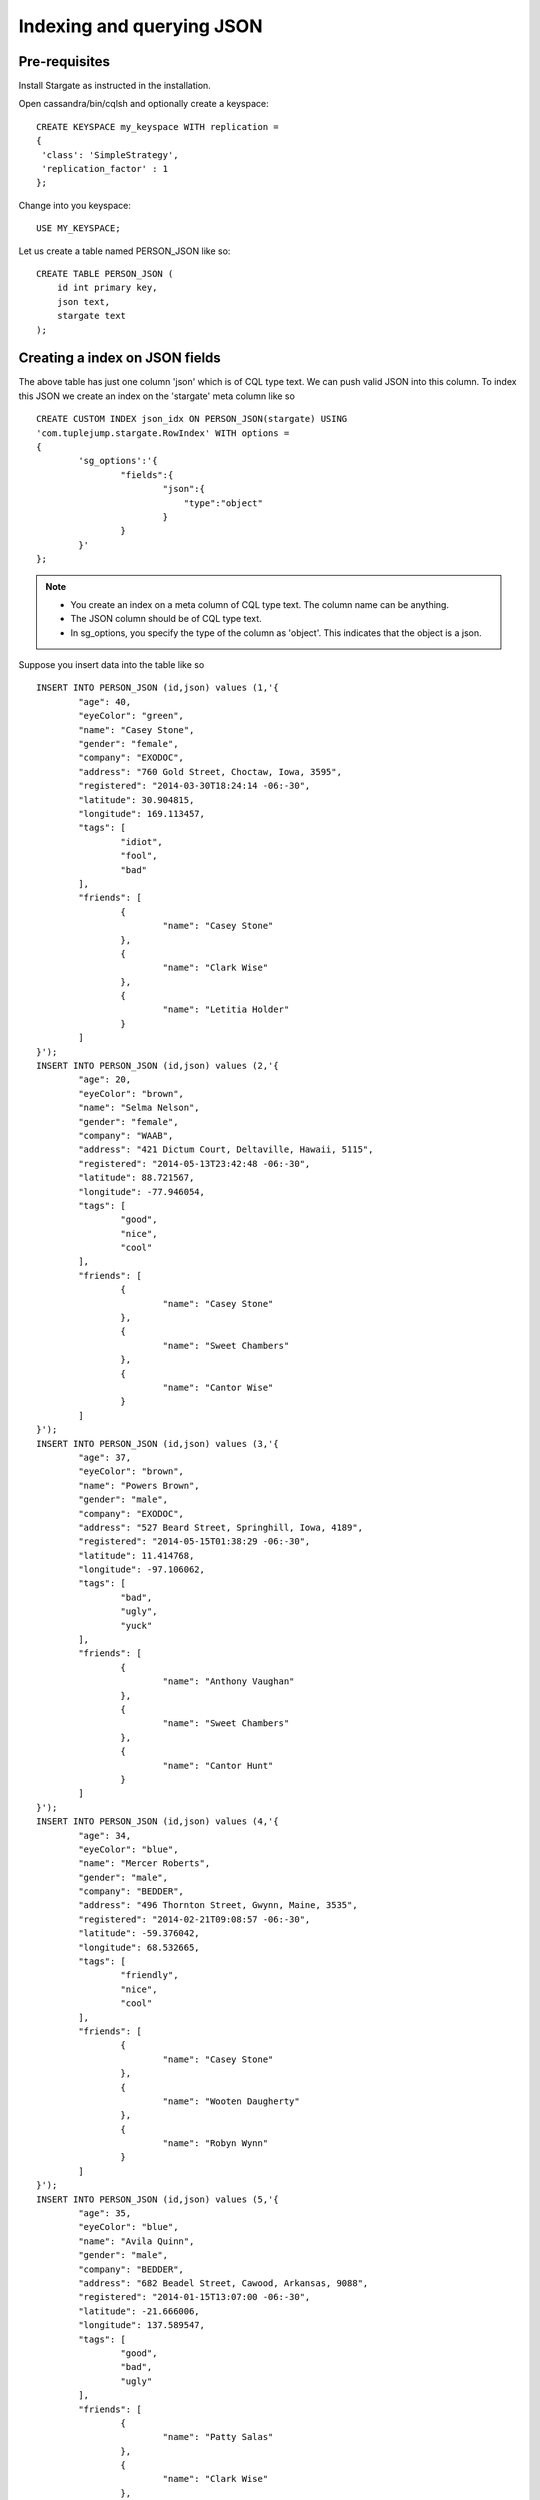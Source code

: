 Indexing and querying JSON 
===========================

Pre-requisites
^^^^^^^^^^^^^^^
Install Stargate as instructed in the installation.

Open cassandra/bin/cqlsh and optionally create a keyspace::

	CREATE KEYSPACE my_keyspace WITH replication = 
	{
	 'class': 'SimpleStrategy', 
	 'replication_factor' : 1 
	};

Change into you keyspace::

	USE MY_KEYSPACE;

Let us create a table named PERSON_JSON like so::
	
	CREATE TABLE PERSON_JSON (
	    id int primary key,
	    json text,
	    stargate text
	);

Creating a index on JSON fields
^^^^^^^^^^^^^^^^^^^^^^^^^^^^^^^^
The above table has just one column 'json' which is of CQL type text. We can push valid JSON into this column. To index this JSON we create an index on the 'stargate' meta column like so ::

	CREATE CUSTOM INDEX json_idx ON PERSON_JSON(stargate) USING
	'com.tuplejump.stargate.RowIndex' WITH options =
	{
	        'sg_options':'{
	                "fields":{
	                        "json":{
	                            "type":"object"
	                        }
	                }
	        }'
	};


.. note::
	
	* You create an index on a meta column of CQL type text. The column name can be anything.
	* The JSON column should be of CQL type text. 
	* In sg_options, you specify the type of the column as 'object'. This indicates that the object is a json.

Suppose you insert data into the table like so :: 

	INSERT INTO PERSON_JSON (id,json) values (1,'{
		"age": 40,
		"eyeColor": "green",
		"name": "Casey Stone",
		"gender": "female",
		"company": "EXODOC",
		"address": "760 Gold Street, Choctaw, Iowa, 3595",
		"registered": "2014-03-30T18:24:14 -06:-30",
		"latitude": 30.904815,
		"longitude": 169.113457,
		"tags": [
			"idiot",
			"fool",
			"bad"
		],
		"friends": [
			{
				"name": "Casey Stone"
			},
			{
				"name": "Clark Wise"
			},
			{
				"name": "Letitia Holder"
			}
		]
	}');
	INSERT INTO PERSON_JSON (id,json) values (2,'{
		"age": 20,
		"eyeColor": "brown",
		"name": "Selma Nelson",
		"gender": "female",
		"company": "WAAB",
		"address": "421 Dictum Court, Deltaville, Hawaii, 5115",
		"registered": "2014-05-13T23:42:48 -06:-30",
		"latitude": 88.721567,
		"longitude": -77.946054,
		"tags": [
			"good",
			"nice",
			"cool"
		],
		"friends": [
			{
				"name": "Casey Stone"
			},
			{
				"name": "Sweet Chambers"
			},
			{
				"name": "Cantor Wise"
			}
		]
	}');
	INSERT INTO PERSON_JSON (id,json) values (3,'{
		"age": 37,
		"eyeColor": "brown",
		"name": "Powers Brown",
		"gender": "male",
		"company": "EXODOC",
		"address": "527 Beard Street, Springhill, Iowa, 4189",
		"registered": "2014-05-15T01:38:29 -06:-30",
		"latitude": 11.414768,
		"longitude": -97.106062,
		"tags": [
			"bad",
			"ugly",
			"yuck"
		],
		"friends": [
			{
				"name": "Anthony Vaughan"
			},
			{
				"name": "Sweet Chambers"
			},
			{
				"name": "Cantor Hunt"
			}
		]
	}');
	INSERT INTO PERSON_JSON (id,json) values (4,'{
		"age": 34,
		"eyeColor": "blue",
		"name": "Mercer Roberts",
		"gender": "male",
		"company": "BEDDER",
		"address": "496 Thornton Street, Gwynn, Maine, 3535",
		"registered": "2014-02-21T09:08:57 -06:-30",
		"latitude": -59.376042,
		"longitude": 68.532665,
		"tags": [
			"friendly",
			"nice",
			"cool"
		],
		"friends": [
			{
				"name": "Casey Stone"
			},
			{
				"name": "Wooten Daugherty"
			},
			{
				"name": "Robyn Wynn"
			}
		]
	}');
	INSERT INTO PERSON_JSON (id,json) values (5,'{
		"age": 35,
		"eyeColor": "blue",
		"name": "Avila Quinn",
		"gender": "male",
		"company": "BEDDER",
		"address": "682 Beadel Street, Cawood, Arkansas, 9088",
		"registered": "2014-01-15T13:07:00 -06:-30",
		"latitude": -21.666006,
		"longitude": 137.589547,
		"tags": [
			"good",
			"bad",
			"ugly"
		],
		"friends": [
			{
				"name": "Patty Salas"
			},
			{
				"name": "Clark Wise"
			},
			{
				"name": "Casey Stone"
			}
		]
	}');

.. note::

	* In the above data all json fields become searchable as top level index fields. For example 'age' in the json becomes searchable 'age' in the index.
	* Nested fields become searchable top level fields with a 'parent.child' notation.
	* For example 'name' in 'friends' becomes searchable as 'friends.name'

Querying JSON
^^^^^^^^^^^^^^
With the index created and with the data inserted as above you can make basic queries such as these::
	
	-- find a person with name Avila
	SELECT * from PERSON_JSON where stargate= '{
	    query:{
	        type:"match",
	        field:"name",
	        value:"Avila"
	    }
	}';

	-- find people with a friend called Patty
	SELECT * from PERSON_JSON where stargate= '{
	    query:{
	        type:"match",
	        field:"friends.name",
	        value:"Patty"
	    }
	}';

	-- find people who have been tagged as good
	SELECT * from PERSON_JSON where stargate= '{
	    query:{
	        type:"match",
	        field:"tags",
	        value:"good"
	    }
	}';

However if you do the following query it would not work! ::

	-- find people with age 30
	-- this wont work until you change the mapping.
	SELECT * from PERSON_JSON where stargate= '{
	    query:{
	        type:"match",
	        field:"age",
	        value:35
	    }
	}';

This is because although Stargate indexes numeric fields as numeric, while querying it would not understand that it needs to query it numerically. So you change the mapping as follows ::
	
	DROP INDEX json_idx;

	CREATE CUSTOM INDEX json_idx ON PERSON_JSON(stargate) USING
	'com.tuplejump.stargate.RowIndex' WITH options =
	{
	        'sg_options':'{
	                "fields":{
	                        "json":{
	                            "type":"object",
	                            "fields":{
	                                "age":{ "type":"integer"}
	                            }
	                        }
	                }
	        }'
	};

This mapping tells Stargate that the field needs to be queried a an integer. Now the above query will work as expected.

For more details on configuration read the Index Options section.




